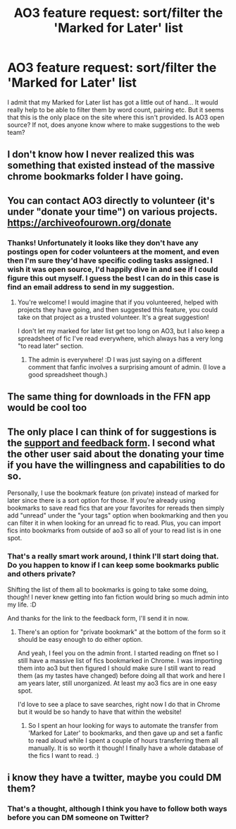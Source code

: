#+TITLE: AO3 feature request: sort/filter the 'Marked for Later' list

* AO3 feature request: sort/filter the 'Marked for Later' list
:PROPERTIES:
:Author: WaveMaker24
:Score: 16
:DateUnix: 1590140085.0
:DateShort: 2020-May-22
:FlairText: Meta
:END:
I admit that my Marked for Later list has got a little out of hand... It would really help to be able to filter them by word count, pairing etc. But it seems that this is the only place on the site where this isn't provided. Is AO3 open source? If not, does anyone know where to make suggestions to the web team?


** I don't know how I never realized this was something that existed instead of the massive chrome bookmarks folder I have going.
:PROPERTIES:
:Author: raseyasriem
:Score: 7
:DateUnix: 1590154535.0
:DateShort: 2020-May-22
:END:


** You can contact AO3 directly to volunteer (it's under "donate your time") on various projects. [[https://archiveofourown.org/donate]]
:PROPERTIES:
:Author: alephnumber
:Score: 5
:DateUnix: 1590166315.0
:DateShort: 2020-May-22
:END:

*** Thanks! Unfortunately it looks like they don't have any postings open for coder volunteers at the moment, and even then I'm sure they'd have specific coding tasks assigned. I wish it was open source, I'd happily dive in and see if I could figure this out myself. I guess the best I can do in this case is find an email address to send in my suggestion.
:PROPERTIES:
:Author: WaveMaker24
:Score: 1
:DateUnix: 1590168338.0
:DateShort: 2020-May-22
:END:

**** You're welcome! I would imagine that if you volunteered, helped with projects they have going, and then suggested this feature, you could take on that project as a trusted volunteer. It's a great suggestion!

I don't let my marked for later list get too long on AO3, but I also keep a spreadsheet of fic I've read everywhere, which always has a very long "to read later" section.
:PROPERTIES:
:Author: alephnumber
:Score: 2
:DateUnix: 1590198483.0
:DateShort: 2020-May-23
:END:

***** The admin is everywhere! :D I was just saying on a different comment that fanfic involves a surprising amount of admin. (I love a good spreadsheet though.)
:PROPERTIES:
:Author: WaveMaker24
:Score: 1
:DateUnix: 1590241115.0
:DateShort: 2020-May-23
:END:


** The same thing for downloads in the FFN app would be cool too
:PROPERTIES:
:Author: kdbvols
:Score: 2
:DateUnix: 1590143280.0
:DateShort: 2020-May-22
:END:


** The only place I can think of for suggestions is the [[https://archiveofourown.org/support][support and feedback form]]. I second what the other user said about the donating your time if you have the willingness and capabilities to do so.

Personally, I use the bookmark feature (on private) instead of marked for later since there is a sort option for those. If you're already using bookmarks to save read fics that are your favorites for rereads then simply add "unread" under the "your tags" option when bookmarking and then you can filter it in when looking for an unread fic to read. Plus, you can import fics into bookmarks from outside of ao3 so all of your to read list is in one spot.
:PROPERTIES:
:Author: spleunk4
:Score: 2
:DateUnix: 1590169067.0
:DateShort: 2020-May-22
:END:

*** That's a really smart work around, I think I'll start doing that. Do you happen to know if I can keep some bookmarks public and others private?

Shifting the list of them all to bookmarks is going to take some doing, though! I never knew getting into fan fiction would bring so much admin into my life. :D

And thanks for the link to the feedback form, I'll send it in now.
:PROPERTIES:
:Author: WaveMaker24
:Score: 1
:DateUnix: 1590170132.0
:DateShort: 2020-May-22
:END:

**** There's an option for "private bookmark" at the bottom of the form so it should be easy enough to do either option.

And yeah, I feel you on the admin front. I started reading on ffnet so I still have a massive list of fics bookmarked in Chrome. I was importing them into ao3 but then figured I should make sure I still want to read them (as my tastes have changed) before doing all that work and here I am years later, still unorganized. At least my ao3 fics are in one easy spot.

I'd love to see a place to save searches, right now I do that in Chrome but it would be so handy to have that within the website!
:PROPERTIES:
:Author: spleunk4
:Score: 2
:DateUnix: 1590171129.0
:DateShort: 2020-May-22
:END:

***** So I spent an hour looking for ways to automate the transfer from 'Marked for Later' to bookmarks, and then gave up and set a fanfic to read aloud while I spent a couple of hours transferring them all manually. It is so worth it though! I finally have a whole database of the fics I want to read. :)
:PROPERTIES:
:Author: WaveMaker24
:Score: 2
:DateUnix: 1590354001.0
:DateShort: 2020-May-25
:END:


** i know they have a twitter, maybe you could DM them?
:PROPERTIES:
:Author: hufflepuff_padawan
:Score: 1
:DateUnix: 1590175921.0
:DateShort: 2020-May-23
:END:

*** That's a thought, although I think you have to follow both ways before you can DM someone on Twitter?
:PROPERTIES:
:Author: WaveMaker24
:Score: 1
:DateUnix: 1590241193.0
:DateShort: 2020-May-23
:END:
